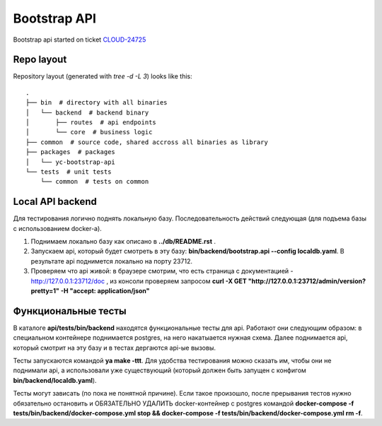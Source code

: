 =============
Bootstrap API
=============

Bootstrap api started on ticket CLOUD-24725_


Repo layout
-----------
Repository layout (generated with `tree -d -L 3`) looks like this:
::

    .
    ├── bin  # directory with all binaries
    │   └── backend  # backend binary
    │       ├── routes  # api endpoints
    │       └── core  # business logic
    ├── common  # source code, shared accross all binaries as library
    ├── packages  # packages
    │   └── yc-bootstrap-api
    └── tests  # unit tests
        └── common  # tests on common


Local API backend
-----------------

Для тестирования логично поднять локальную базу. Последовательность действий следующая (для подъема базы с использованием docker-а).

#. Поднимаем локально базу как описано в **../db/README.rst** .
#. Запускаем api, который будет смотреть в эту базу: **bin/backend/bootstrap.api --config localdb.yaml**. В результате api поднимется локально на порту 23712.
#. Проверяем что api живой: в браузере смотрим, что есть страница с документацией - http://127.0.0.1:23712/doc , из консоли проверяем запросом **curl -X GET "http://127.0.0.1:23712/admin/version?pretty=1" -H  "accept: application/json"**


Функциональные тесты
--------------------

В каталоге **api/tests/bin/backend** находятся функциональные тесты для api. Работают они следующим образом: в специальном контейнере поднимается postgres, на него накатыается нужная схема. Далее поднимается api, который смотрит на эту базу и в тестах дергаются api-ые вызовы.

Тесты запускаются командой **ya make -ttt**. Для удобства тестирования можно сказать им, чтобы они не поднимали api, а использовали уже существующий (который должен быть запущен с конфигом **bin/backend/localdb.yaml**).

Тесты могут зависать (по пока не понятной причине). Если такое произошло, после прерывания тестов нужно обязательно остановить и ОБЯЗАТЕЛЬНО УДАЛИТЬ docker-контейнер с postgres командой **docker-compose -f tests/bin/backend/docker-compose.yml stop && docker-compose -f tests/bin/backend/docker-compose.yml rm -f**.



.. _CLOUD-24725: https://st.yandex-team.ru/CLOUD-24725
